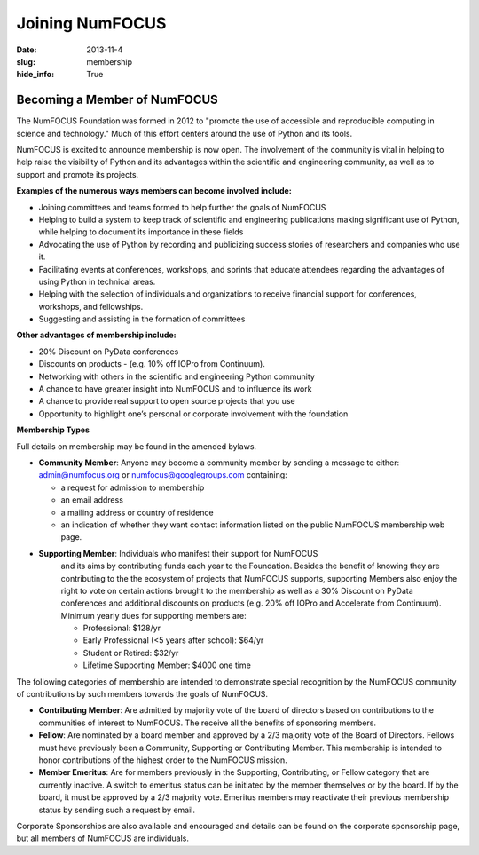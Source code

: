 Joining NumFOCUS
################
:date: 2013-11-4
:slug: membership
:hide_info: True


Becoming a Member of NumFOCUS
-----------------------------

The NumFOCUS Foundation was formed in 2012 to "promote the use of
accessible and reproducible computing in science and technology." Much
of this effort centers around the use of Python and its tools.

NumFOCUS is excited to announce membership is now open. The involvement of the
community is vital in helping to help raise the visibility of Python and its
advantages within the scientific and engineering community, as well as to
support and promote its projects.

**Examples of the numerous ways members can become involved include:**

-  Joining committees and teams formed to help further the goals of NumFOCUS
-  Helping to build a system to keep track of scientific and engineering
   publications making significant use of Python, while helping to document its
   importance in these fields
-  Advocating the use of Python by recording and publicizing success stories of
   researchers and companies who use it.
-  Facilitating events at conferences, workshops, and sprints that educate
   attendees regarding the advantages of using Python in technical areas.
-  Helping with the selection of individuals and organizations to receive
   financial support for conferences, workshops, and fellowships.
-  Suggesting and assisting in the formation of committees

**Other advantages of membership include:**

-  20% Discount on PyData conferences
-  Discounts on products - (e.g. 10% off IOPro from Continuum). 
-  Networking with others in the scientific and engineering Python community
-  A chance to have greater insight into NumFOCUS and to influence its work
-  A chance to provide real support to open source projects that you use 
-  Opportunity to highlight one’s personal or corporate involvement with
   the foundation

**Membership Types**

Full details on membership may be found in the amended bylaws.

- **Community Member**: Anyone may become a community member by sending
  a message to either:
  admin@numfocus.org or numfocus@googlegroups.com containing:
  
  - a request for admission to membership
  - an email address
  - a mailing address or country of residence
  - an indication of whether they want contact information listed on the public
    NumFOCUS membership web page.

- **Supporting Member**: Individuals who manifest their support for NumFOCUS 
    and its aims by  contributing funds each year to the Foundation.   
    Besides the benefit of knowing they are contributing to the the ecosystem 
    of projects that NumFOCUS supports, supporting Members also enjoy the right
    to vote on certain actions brought to the membership as well as a 
    30% Discount on PyData conferences and additional discounts on products
    (e.g. 20% off IOPro and Accelerate from Continuum).  Minimum yearly dues for
    supporting members are:  

    - Professional: $128/yr
    - Early Professional (<5 years after school): $64/yr
    - Student or Retired: $32/yr

    - Lifetime Supporting Member: $4000 one time
    
The following categories of membership are intended to demonstrate special
recognition by the NumFOCUS community of contributions by such members towards
the goals of NumFOCUS.
    
- **Contributing Member**: Are admitted by majority vote of the board of 
  directors based on contributions to the communities of interest to NumFOCUS.
  The receive all the benefits of sponsoring members.

- **Fellow**: Are nominated by a board member and approved by
  a 2/3 majority vote of the Board of Directors. Fellows must have previously
  been a Community, Supporting or Contributing Member. This membership is
  intended to honor contributions of the highest order to the NumFOCUS mission.

- **Member Emeritus**: Are for members previously in the Supporting,
  Contributing, or Fellow category that are currently inactive. A switch
  to emeritus status can be initiated by the member themselves or by the 
  board. If by the board, it must be approved by a 2/3 majority vote. 
  Emeritus members may reactivate their previous membership status by 
  sending such a request by email.

Corporate Sponsorships are also available and encouraged and details can be
found on the corporate sponsorship page, but all members of NumFOCUS are 
individuals. 

.. _info@numfocus.org: mailto:info@numfocus.org
.. _corporate sponsorship page: |filename|/corporate_sponsorship.rst
